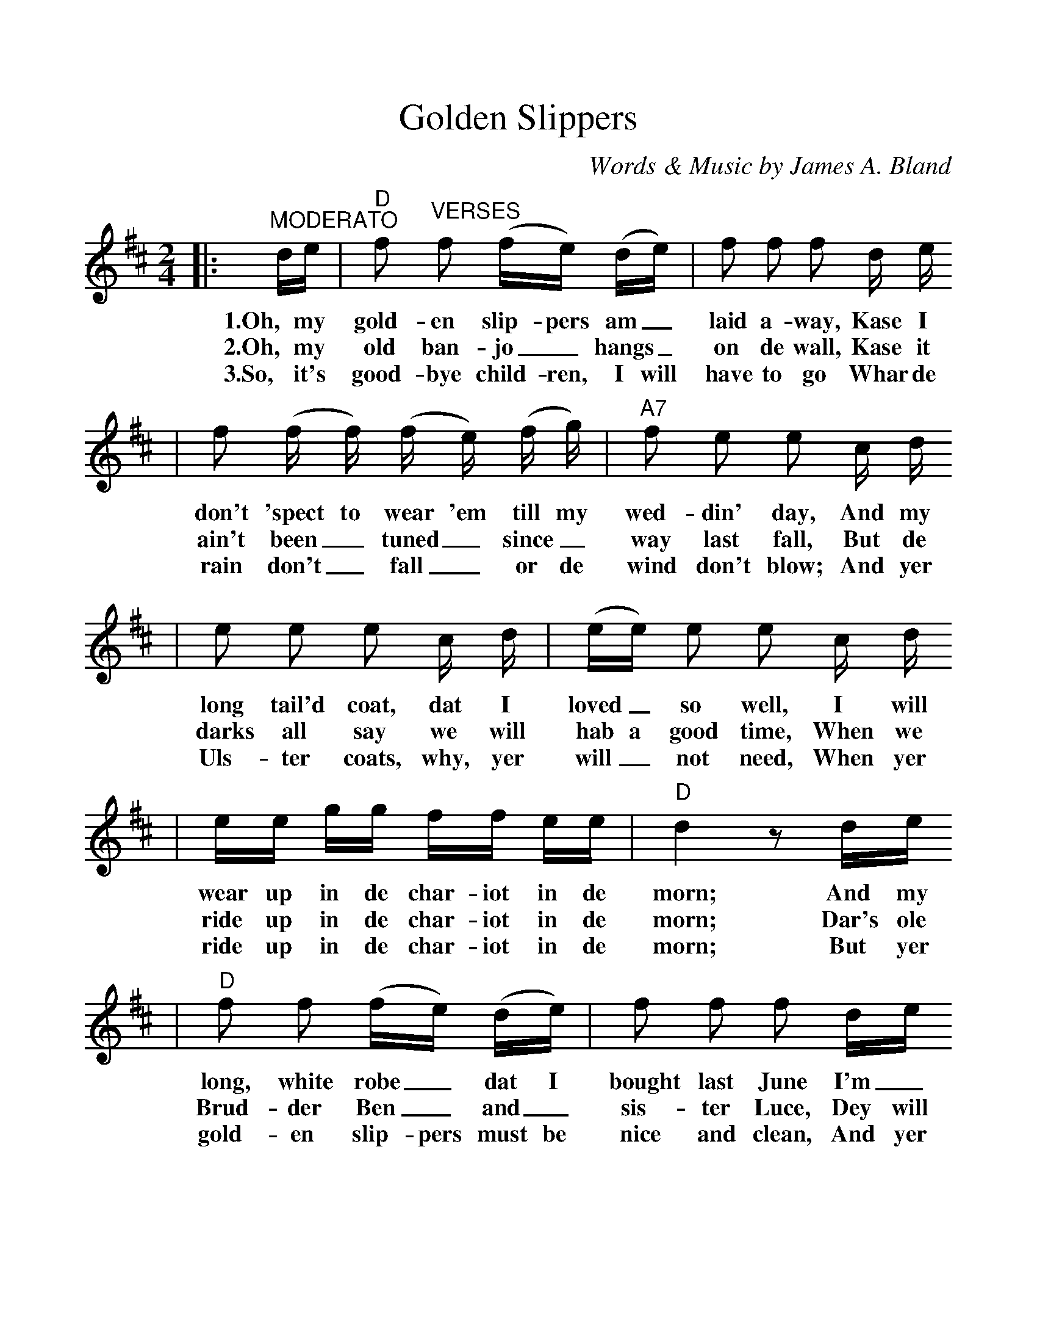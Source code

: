 %%scale 1.09
X: 1
T:Golden Slippers
C:Words & Music by James A. Bland
M:2/4
L:1/8
K:D clef=treble
%0 1 2
|:"^MODERATO"d/2e/2|"D"f "^VERSES"f (f/2e/2) (d/2e/2)|f f f d/2 e/2
w:1.Oh, my gold-en slip-pers am_ laid a-way, Kase I
w:2.Oh, my old ban-jo_ hangs_ on de wall, Kase it
w:3.So, it's good-bye child-ren, I will have to go  Whar de
%3 4
|f (f/2 f/2) (f/2 e/2) (f/2 g/2)|"A7"f e e c/2 d/2
w:don't 'spect to wear 'em till my wed-din' day, And my
w:ain't been_ tuned_ since_ way last fall, But de
w:rain don't_ fall_ or de wind don't blow; And yer
%5 6
|e e e c/2 d/2|(e/2e/2) e e c/2 d/2
w:long tail'd coat, dat I loved_ so well, I will
w:darks all say we will hab a good time, When we
w:Uls-ter coats, why, yer will_ not need, When yer
%7 8
|e/2e/2 g/2g/2 f/2f/2 e/2e/2|"D"d2 z d/2e/2
w:wear up in de char-iot in de morn; And my
w:ride up in de char-iot in de morn; Dar's ole
w:ride up in de char-iot in de morn; But yer
%9 10
|"D"f f (f/2e/2) (d/2e/2)|f f f d/2e/2
w:long, white robe_ dat I bought last June I'm_
w:Brud-der Ben_ and_ sis-ter Luce, Dey will
w:gold-en slip-pers must be nice and clean, And yer
%11 12
|f/2f/2 (f/2f/2) f/2e/2 (f/2g/2)|"A7"f e e c/2 d/2
w:gwine_ to git changed_ Kase it fits too soon And de
w:tel-e-graph de news to Un-cle Bac-co Juice, What a
w:age_ must_ be_ Just_ sweet six-teen, And yer
%13 14
|e e e/2e/2 c/2d/2|e e e c/2d/2
w:old grey hoss_ dat I used to drive, I will
w:great camp-meet-in' der will be dat day, When we
w:white kid gloves_ yer will have to wear, When yer
%15 16
|e/2e/2 g/2g/2 f/2f/2 e/2e/2|"D"d2 z||
w:hitch him to de char-iot in de morn.
w:ride up in de char-iot in de morn.
w:ride up in de char-iot in de morn.
%1 2 3 4
|"D"A3 "^CHORUS"d|"  D7"f e d/2 A3/2|"G"B3 e|"Em"g e "E7"B/2 B3/2
w:Oh dem gold-en slip-pers! Oh, dem gold-en slip-pers!
%5 6 7 8
|"A7"c c c/2 c d/2|e e e3/2 c/2|"D"d c "A7"d e|"D"f3 "A7"z
w:Gold-en slip-pers I'm gwine to wear, be-case dey look so neat;
%9 10 11 12
|"D"A3 d|f e d/2 A3/2|"G"B3 e|"Em"g e "E7"B/2 B3/2
w:Oh, dem gold-en slip-pers! Oh, dem gold-en slip-pers!
%13 14 15
|"A7"c c c/2 c d/2|e e g3/2 g/2|"D"f3/2 g/2 "A7"f e
w:Gold-en slip-pers Ise gwine to wear, To walk de gold-en
%16 17
|1,2 ("D"d B A F):|3"D"d3 z||
w:street___ street.
